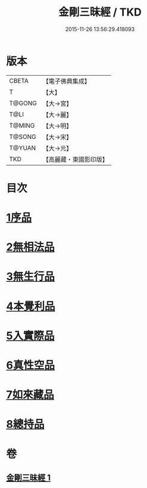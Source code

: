 #+TITLE: 金剛三昧經 / TKD
#+DATE: 2015-11-26 13:56:29.418093
* 版本
 |     CBETA|【電子佛典集成】|
 |         T|【大】     |
 |    T@GONG|【大→宮】   |
 |      T@LI|【大→麗】   |
 |    T@MING|【大→明】   |
 |    T@SONG|【大→宋】   |
 |    T@YUAN|【大→元】   |
 |       TKD|【高麗藏・東國影印版】|

* 目次
* [[file:KR6d0112_001.txt::001-0365c25][1序品]]
* [[file:KR6d0112_001.txt::0366b1][2無相法品]]
* [[file:KR6d0112_001.txt::0367b20][3無生行品]]
* [[file:KR6d0112_001.txt::0368b2][4本覺利品]]
* [[file:KR6d0112_001.txt::0369a29][5入實際品]]
* [[file:KR6d0112_001.txt::0370c17][6真性空品]]
* [[file:KR6d0112_001.txt::0371c10][7如來藏品]]
* [[file:KR6d0112_001.txt::0372c18][8總持品]]
* 卷
** [[file:KR6d0112_001.txt][金剛三昧經 1]]
